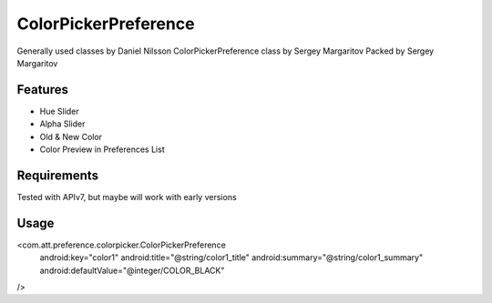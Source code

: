 ====================
ColorPickerPreference
====================

Generally used classes by Daniel Nilsson
ColorPickerPreference class by Sergey Margaritov
Packed by Sergey Margaritov

Features
========

* Hue Slider
* Alpha Slider
* Old & New Color
* Color Preview in Preferences List

Requirements
============

Tested with APIv7, but maybe will work with early versions

Usage
=====

<com.att.preference.colorpicker.ColorPickerPreference
    android:key="color1"
    android:title="@string/color1_title"
    android:summary="@string/color1_summary"
    android:defaultValue="@integer/COLOR_BLACK"
/>
